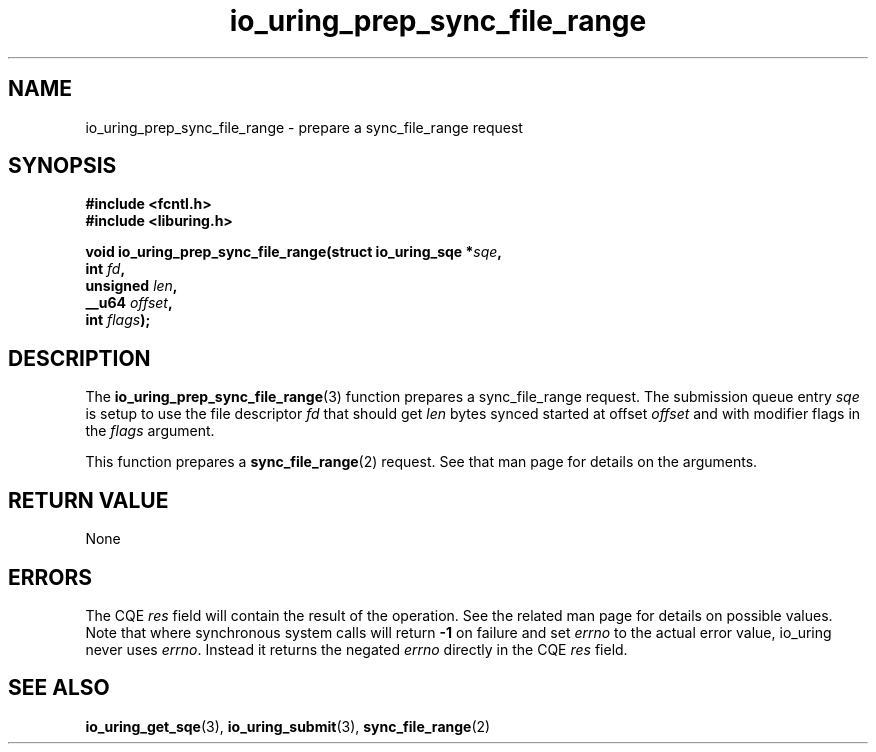.\" Copyright (C) 2022 Jens Axboe <axboe@kernel.dk>
.\"
.\" SPDX-License-Identifier: LGPL-2.0-or-later
.\"
.TH io_uring_prep_sync_file_range 3 "March 12, 2022" "liburing-2.2" "liburing Manual"
.SH NAME
io_uring_prep_sync_file_range \- prepare a sync_file_range request
.SH SYNOPSIS
.nf
.B #include <fcntl.h>
.B #include <liburing.h>
.PP
.BI "void io_uring_prep_sync_file_range(struct io_uring_sqe *" sqe ","
.BI "                                   int " fd ","
.BI "                                   unsigned " len ","
.BI "                                   __u64 " offset ","
.BI "                                   int " flags ");"
.fi
.SH DESCRIPTION
.PP
The
.BR io_uring_prep_sync_file_range (3)
function prepares a sync_file_range request. The submission queue entry
.I sqe
is setup to use the file descriptor
.I fd
that should get
.I len
bytes synced started at offset
.I offset
and with modifier flags in the
.I flags
argument.

This function prepares a
.BR sync_file_range (2)
request. See that man page for details on the arguments.

.SH RETURN VALUE
None
.SH ERRORS
The CQE
.I res
field will contain the result of the operation. See the related man page for
details on possible values. Note that where synchronous system calls will return
.B -1
on failure and set
.I errno
to the actual error value, io_uring never uses
.IR errno .
Instead it returns the negated
.I errno
directly in the CQE
.I res
field.
.SH SEE ALSO
.BR io_uring_get_sqe (3),
.BR io_uring_submit (3),
.BR sync_file_range (2)
